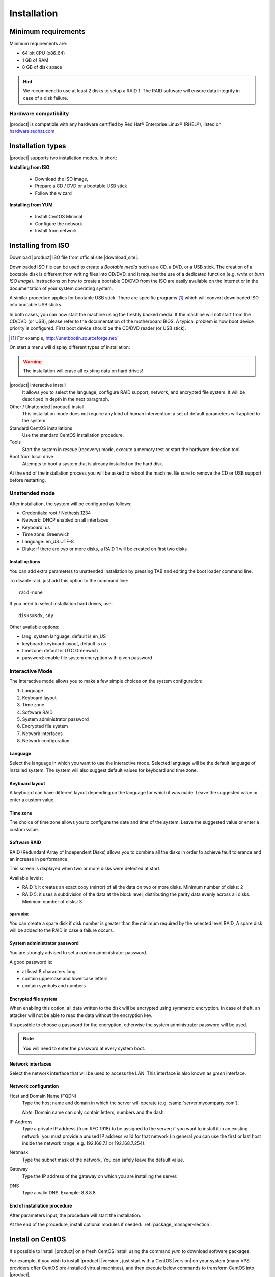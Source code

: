 =============
Installation
=============

Minimum requirements
====================

Minimum requirements are:

* 64 bit CPU (x86_64)
* 1 GB of RAM
* 8 GB of disk space


.. hint:: We recommend to use at least 2 disks to setup a RAID 1. 
          The RAID software will ensure data integrity in case 
          of a disk failure.

Hardware compatibility
----------------------

|product| is compatible with any hardware certified by 
Red Hat® Enterprise Linux® (RHEL®), listed on `hardware.redhat.com <http://hardware.redhat.com/>`_


Installation types
==================

|product| supports two installation modes. In short:

**Installing from ISO**

  * Download the ISO image, 
  * Prepare a CD / DVD or a bootable USB stick
  * Follow the wizard

**Installing from YUM**

  * Install CentOS Minimal
  * Configure the network
  * Install from network

Installing from ISO
====================

Download |product| ISO file from official site
|download_site|. 

Downloaded ISO file can be used to create a
*Bootable media* such as a CD, a DVD, or a USB stick.
The creation of a bootable disk is different from writing
files into CD/DVD, and it requires the use of a dedicated function (e.g. *write* or *burn ISO image*).
Instructions on how to create a bootable CD/DVD from the ISO are easily
available on the Internet or in the documentation of your system
operating system.


A similar procedure applies for bootable USB stick.
There are specific programs [#]_ which will convert downloaded ISO into bootable USB sticks.

In both cases, you can now start the machine using the freshly backed media.
If the machine will not start from the CD/DVD (or USB), please refer to the
documentation of the motherboard BIOS. A typical problem is
how boot device priority is configured.
First boot device should be the CD/DVD reader (or USB stick).

.. [#] For example, http://unetbootin.sourceforge.net/ 


On start a menu will display different types of installation:

.. warning :: The installation will erase all existing data on hard drives!


|product| interactive install
    It allows you to select the language, configure RAID support,
    network, and encrypted file system.  It will be described in depth in the next paragraph.

Other / Unattended |product| install 
    This installation mode does not require any kind of human intervention: a set of default parameters will applied to the system.

Standard CentOS installations
    Use the standard CentOS installation procedure.

Tools
    Start the system in *rescue* (recovery) mode, execute a memory test or start the hardware detection tool.

Boot from local drive
    Attempts to boot a system that is already installed on the hard disk.


At the end of the installation process you will be asked to 
reboot the machine. Be sure to remove the CD or
USB support before restarting.


Unattended mode
---------------

After installation, the system will be configured as follows:

* Credentials: root / Nethesis,1234
* Network: DHCP enabled on all interfaces
* Keyboard: us
* Time zone: Greenwich
* Language: en_US.UTF-8
* Disks: if there are two or more disks, a RAID 1 will be created on first two disks

Install options
^^^^^^^^^^^^^^^

You can add extra parameters to unattended installation by pressing TAB and editing the boot loader command line.

To disable raid, just add this option to the command line: ::

    raid=none

If you need to select installation hard drives, use: ::

    disks=sdx,sdy

Other available options:

* lang: system language, default is en_US
* keyboard: keyboard layout, default is us
* timezone: default is UTC Greenwich
* password: enable file system encryption with given password

Interactive Mode
----------------

The interactive mode allows you to make a few simple choices on the system configuration:

1. Language 
2. Keyboard layout
3. Time zone
4. Software RAID
5. System administrator password
6. Encrypted file system
7. Network interfaces
8. Network configuration

Language
^^^^^^^^

Select the language in which you want to use the interactive mode.
Selected language will be the default language of installed system. 
The system will also suggest default values for keyboard and time zone.


Keyboard layout
^^^^^^^^^^^^^^^

A keyboard can have different layout depending on the language for which it was made.
Leave the suggested value or enter a custom value.


Time zone
^^^^^^^^^

The choice of time zone allows you to configure the date and time of the system.
Leave the suggested value or enter a custom value.


Software RAID
^^^^^^^^^^^^^

RAID (Redundant Array of Independent Disks) allows you to combine all the disks
in order to achieve fault tolerance and an increase in performance.

This screen is displayed when two or more disks were detected at start.

Available levels:

* RAID 1: it creates an exact copy (mirror) of all the data on two or more disks. 
  Minimum number of disks: 2

* RAID 5: it uses a subdivision of the data at the block level, distributing the parity data evenly across all disks.
  Minimum number of disks: 3

Spare disk
~~~~~~~~~~

You can create a spare disk if disk number is greater than the minimum required by the selected level RAID,
A spare disk will be added to the RAID in case a failure occurs.


System administrator password
^^^^^^^^^^^^^^^^^^^^^^^^^^^^^

You are strongly advised to set a custom administrator password.

A good password is:

* at least 8 characters long
* contain uppercase and lowercase letters
* contain symbols and numbers


Encrypted file system
^^^^^^^^^^^^^^^^^^^^^

When enabling this option, all data written to the disk will be encrypted using symmetric encryption.
In case of theft, an attacker will not be able to read the data without 
the encryption key.

It's possible to choose a password for the encryption, otherwise the system administrator password will be used.

.. note :: You will need to enter the password at every system boot.


Network interfaces
^^^^^^^^^^^^^^^^^^

Select the network interface that will be used to access the LAN.
This interface is also known as *green* interface.


Network configuration
^^^^^^^^^^^^^^^^^^^^^

Host and Domain Name (FQDN)
    Type the host name and domain in which the server will operate (e.g. :samp:`server.mycompany.com`).

    *Note:* Domain name can only contain letters, numbers and the dash.

IP Address
    Type a private IP address (from RFC 1918) to be assigned to the server;
    if you want to install it in an existing network,
    you must provide a unused IP address valid for that network (in
    general you can use the first or last host inside the network range, e.g.
    192.168.7.1 or 192.168.7.254).

Netmask
    Type the subnet mask of the network. You can safely leave the default value. 

Gateway
    Type the IP address of the gateway on which you are
    installing the server.

DNS
    Type a valid DNS. Example: 8.8.8.8

End of installation procedure
^^^^^^^^^^^^^^^^^^^^^^^^^^^^^

After parameters input, the procedure will start the installation.

At the end of the procedure, install optional modules if needed: :ref:`package_manager-section`.


Install on CentOS
=================

It's possible to install |product| on a fresh CentOS install
using the command *yum* to download software packages.

For example, if you wish to install |product| |version|, just start 
with a CentOS |version| on your system (many VPS providers
offer CentOS pre-installed virtual machines), and then execute below commands
to transform CentOS into |product|. 

Enable |product| repositories with this command:

::

  yum localinstall -y http://pulp.nethserver.org/nethserver/nethserver-release.rpm

To install the base system, run:

::

  nethserver-install

To install additional modules, pass the name of the module as a parameter to the install script.
Example for mail and ups modules:

::

  nethserver-install nethserver-mail nethserver-nut


At the end of the procedure, install optional modules if needed: :ref:`package_manager-section`.

